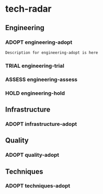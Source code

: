 * tech-radar
:PROPERTIES:
:CATEGORY: tech-radar
:END:
#+SEQ_TODO: ADOPT TRIAL ASSESS HOLD REMOVE
** Engineering
:PROPERTIES:
:CATEGORY: Engineering
:END:
*** ADOPT engineering-adopt
#+begin_src markdown
Description for engineering-adopt is here
#+end_src
*** TRIAL engineering-trial
*** ASSESS engineering-assess
*** HOLD engineering-hold
** Infrastructure
:PROPERTIES:
:CATEGORY: Infrastructure
:END:
*** ADOPT infrastructure-adopt
** Quality
:PROPERTIES:
:CATEGORY: Quality
:END:
*** ADOPT quality-adopt
** Techniques
:PROPERTIES:
:CATEGORY: Techniques
:END:
*** ADOPT techniques-adopt
